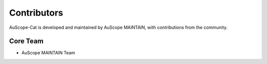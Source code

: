 Contributors
============

AuScope-Cat is developed and maintained by AuScope MAINTAIN, with contributions from the community.

Core Team
--------

* AuScope MAINTAIN Team
